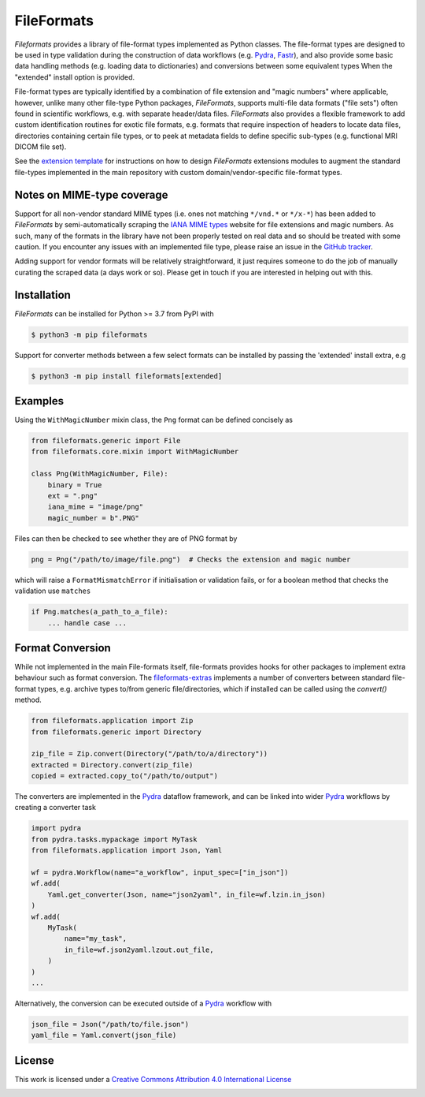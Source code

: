 FileFormats
===========
.. image:: https://github.com/arcanaframework/fileformats/actions/workflows/tests.yml/badge.svg
   :target: https://github.com/arcanaframework/fileformats/actions/workflows/tests.yml
.. image:: https://codecov.io/gh/arcanaframework/fileformats/branch/main/graph/badge.svg?token=UIS0OGPST7
   :target: https://codecov.io/gh/arcanaframework/fileformats
.. image:: https://img.shields.io/pypi/pyversions/fileformats.svg
   :target: https://pypi.python.org/pypi/fileformats/
   :alt: Supported Python versions
.. image:: https://img.shields.io/pypi/v/fileformats.svg
   :target: https://pypi.python.org/pypi/fileformats/
   :alt: Latest Version
.. image:: https://github.com/ArcanaFramework/fileformats/actions/workflows/docs.yml/badge.svg
   :target: https://arcanaframework.github.io/fileformats/
   :alt: docs


*Fileformats* provides a library of file-format types implemented as Python classes.
The file-format types are designed to be used in type validation during the construction
of data workflows (e.g. Pydra_, Fastr_), and also provide some basic data handling methods
(e.g. loading data to dictionaries) and conversions between some equivalent types When
the "extended" install option is provided.

File-format types are typically identified by a combination of file extension
and "magic numbers" where applicable, however, unlike many other file-type Python packages,
*FileFormats*, supports multi-file data formats ("file sets") often found in scientific
workflows, e.g. with separate header/data files. *FileFormats* also provides a flexible
framework to add custom identification routines for exotic file formats, e.g.
formats that require inspection of headers to locate data files, directories containing
certain file types, or to peek at metadata fields to define specific sub-types
(e.g. functional MRI DICOM file set).

See the `extension template <https://github.com/ArcanaFramework/fileformats-extension-template>`__
for instructions on how to design *FileFormats* extensions modules to augment the
standard file-types implemented in the main repository with custom domain/vendor-specific
file-format types.

Notes on MIME-type coverage
---------------------------

Support for all non-vendor standard MIME types (i.e. ones not matching ``*/vnd.*`` or ``*/x-*``) has been
added to *FileFormats* by semi-automatically scraping the `IANA MIME types`_ website for file
extensions and magic numbers. As such, many of the formats in the library have not been properly
tested on real data and so should be treated with some caution. If you encounter any issues with an implemented file
type, please raise an issue in the `GitHub tracker <https://github.com/ArcanaFramework/fileformats/issues>`__.

Adding support for vendor formats will be relatively straightforward, it just requires someone to do the job
of manually curating the scraped data (a days work or so). Please get in touch if you are interested in helping out
with this.


Installation
------------

*FileFormats* can be installed for Python >= 3.7 from PyPI with

.. code-block:: bash

    $ python3 -m pip fileformats


Support for converter methods between a few select formats can be installed by
passing the 'extended' install extra, e.g

.. code-block:: bash

    $ python3 -m pip install fileformats[extended]


Examples
--------

Using the ``WithMagicNumber`` mixin class, the ``Png`` format can be defined concisely as

.. code-block:: python

    from fileformats.generic import File
    from fileformats.core.mixin import WithMagicNumber

    class Png(WithMagicNumber, File):
        binary = True
        ext = ".png"
        iana_mime = "image/png"
        magic_number = b".PNG"


Files can then be checked to see whether they are of PNG format by

.. code-block:: python

    png = Png("/path/to/image/file.png")  # Checks the extension and magic number

which will raise a ``FormatMismatchError`` if initialisation or validation fails, or
for a boolean method that checks the validation use ``matches``

.. code-block:: python

    if Png.matches(a_path_to_a_file):
        ... handle case ...

Format Conversion
-----------------

While not implemented in the main File-formats itself, file-formats provides hooks for other packages to implement extra behaviour such as format conversion. The `fileformats-extras <https://github.com/ArcanaFramework/fileformats-extras>`__ implements a number of converters between standard file-format types, e.g. archive types to/from generic file/directories, which if installed can be called using the `convert()` method.

.. code-block:: python

    from fileformats.application import Zip
    from fileformats.generic import Directory

    zip_file = Zip.convert(Directory("/path/to/a/directory"))
    extracted = Directory.convert(zip_file)
    copied = extracted.copy_to("/path/to/output")

The converters are implemented in the Pydra_ dataflow framework, and can be linked into
wider Pydra_ workflows by creating a converter task

.. code-block:: python

    import pydra
    from pydra.tasks.mypackage import MyTask
    from fileformats.application import Json, Yaml

    wf = pydra.Workflow(name="a_workflow", input_spec=["in_json"])
    wf.add(
        Yaml.get_converter(Json, name="json2yaml", in_file=wf.lzin.in_json)
    )
    wf.add(
        MyTask(
            name="my_task",
            in_file=wf.json2yaml.lzout.out_file,
        )
    )
    ...

Alternatively, the conversion can be executed outside of a Pydra_ workflow with

.. code-block:: python

    json_file = Json("/path/to/file.json")
    yaml_file = Yaml.convert(json_file)



License
-------

This work is licensed under a
`Creative Commons Attribution 4.0 International License <http://creativecommons.org/licenses/by/4.0/>`_

.. image:: https://i.creativecommons.org/l/by/4.0/88x31.png
  :target: http://creativecommons.org/licenses/by/4.0/
  :alt: Creative Commons Attribution 4.0 International License

.. _Pydra: https://pydra.readthedocs.io
.. _Fastr: https://gitlab.com/radiology/infrastructure/fastr
.. _`IANA MIME types`: https://www.iana_mime.org/assignments/media-types/media-types.xhtml
